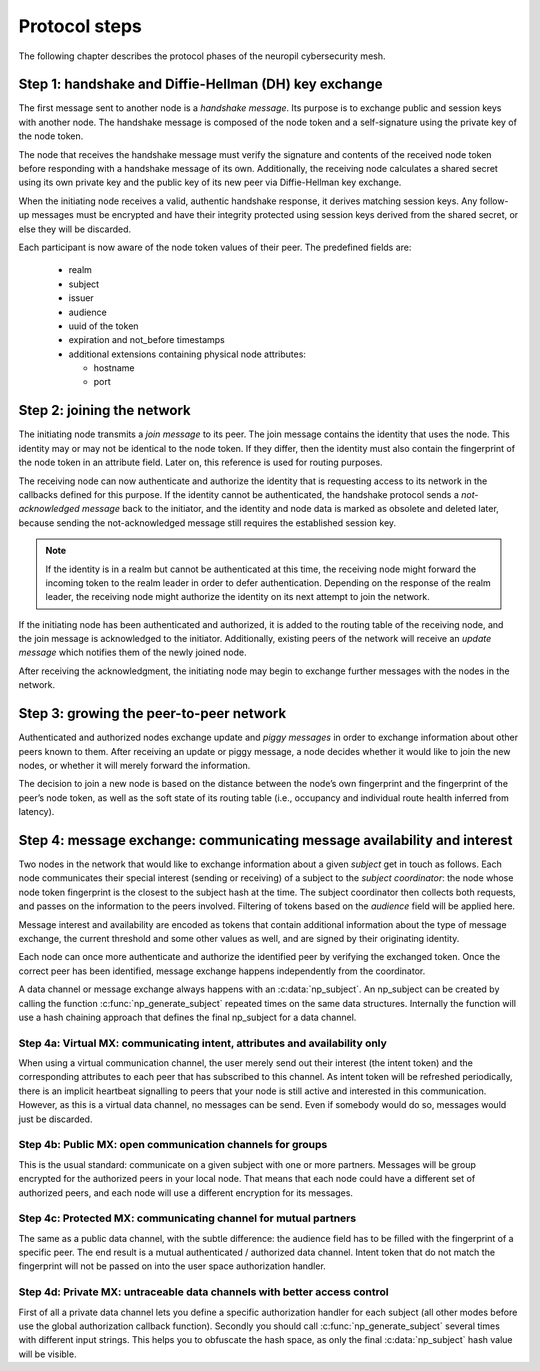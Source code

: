 ..
  SPDX-FileCopyrightText: 2016-2022 by pi-lar GmbH
..
  SPDX-License-Identifier: OSL-3.0

.. _protocol_steps:

===============================================================================
Protocol steps
===============================================================================

The following chapter describes the protocol phases of the neuropil cybersecurity mesh.

Step 1: handshake and Diffie-Hellman (DH) key exchange
===============================================================================

The first message sent to another node is a *handshake message*. Its purpose is
to exchange public and session keys with another node. The handshake message is
composed of the node token and a self-signature using the private key of the
node token.

The node that receives the handshake message must verify the signature and
contents of the received node token before responding with a handshake
message of its own. Additionally, the receiving node calculates a shared secret
using its own private key and the public key of its new peer via Diffie-Hellman
key exchange.

When the initiating node receives a valid, authentic handshake response, it
derives matching session keys. Any follow-up messages must be encrypted and
have their integrity protected using session keys derived from the shared
secret, or else they will be discarded.

Each participant is now aware of the node token values of their peer. The
predefined fields are:

 * realm
 * subject
 * issuer
 * audience
 * uuid of the token
 * expiration and not_before timestamps
 * additional extensions containing physical node attributes:

   * hostname
   * port

.. NOTE:
   The token exchanged during the handshake is **not** encrypted and can be read
   by anyone observing the network. It must not contain passwords or other
   secret data.


Step 2: joining the network
===============================================================================

The initiating node transmits a *join message* to its peer. The join message
contains the identity that uses the node. This identity may or may not be
identical to the node token. If they differ, then the identity must also
contain the fingerprint of the node token in an attribute field. Later on, this
reference is used for routing purposes.

The receiving node can now authenticate and authorize the identity that is
requesting access to its network in the callbacks defined for this purpose. If
the identity cannot be authenticated, the handshake protocol sends a
*not-acknowledged message* back to the initiator, and the identity and node
data is marked as obsolete and deleted later, because sending the
not-acknowledged message still requires the established session key.

.. NOTE::
   If the identity is in a realm but cannot be authenticated at this time, the
   receiving node might forward the incoming token to the realm leader in order
   to defer authentication. Depending on the response of the realm leader, the
   receiving node might authorize the identity on its next attempt to join the
   network.

If the initiating node has been authenticated and authorized, it is added to
the routing table of the receiving node, and the join message is acknowledged
to the initiator. Additionally, existing peers of the network will receive an
*update message* which notifies them of the newly joined node.

After receiving the acknowledgment, the initiating node may begin to exchange
further messages with the nodes in the network.


Step 3: growing the peer-to-peer network
========================================

Authenticated and authorized nodes exchange update and *piggy messages* in
order to exchange information about other peers known to them. After receiving
an update or piggy message, a node decides whether it would like to join the
new nodes, or whether it will merely forward the information.

The decision to join a new node is based on the distance between the node’s own
fingerprint and the fingerprint of the peer’s node token, as well as the soft
state of its routing table (i.e., occupancy and individual route health
inferred from latency).


Step 4: message exchange: communicating message availability and interest
=========================================================================

Two nodes in the network that would like to exchange information about a given
*subject* get in touch as follows. Each node communicates their special
interest (sending or receiving) of a subject to the *subject coordinator*: the
node whose node token fingerprint is the closest to the subject hash at the
time. The subject coordinator then collects both requests, and passes on the
information to the peers involved. Filtering of tokens based on the *audience*
field will be applied here.

Message interest and availability are encoded as tokens that contain additional
information about the type of message exchange, the current threshold and some
other values as well, and are signed by their originating identity.

Each node can once more authenticate and authorize the identified peer by
verifying the exchanged token. Once the correct peer has been identified,
message exchange happens independently from the coordinator.


.. raw:: html
    :file: ./transport_types.svg


A data channel or message exchange always happens with an :c:data:`np_subject`.
An np_subject can be created by calling the function :c:func:`np_generate_subject` 
repeated times on the same data structures. Internally the function will use a hash 
chaining approach that defines the final np_subject for a data channel.


.. raw:: javascript
	 
   // example generation of a private np_subject for your data exchange
   np_subject subject_id = {0};
	 np_generate_subject(&subject_id, "urn:my:subject", strnlen("urn:my:subject", 14));
	 np_generate_subject(&subject_id, "v1.0", strnlen("v1.0", 4));
	 np_generate_subject(&subject_id, "AES-GCM", strnlen("AES-GCM", 7));
   // you could push anything to the np_subject generation ...


Step 4a: Virtual MX: communicating intent, attributes and availability only
-------------------------------------------------------------------------------

When using a virtual communication channel, the user merely send out their
interest (the intent token) and the corresponding attributes to each peer
that has subscribed to this channel. As intent token will be refreshed
periodically, there is an implicit heartbeat signalling to peers that your
node is still active and interested in this communication. However, as this
is a virtual data channel, no messages can be send. Even if somebody
would do so, messages would just be discarded.


Step 4b: Public MX: open communication channels for groups
-------------------------------------------------------------------------------

This is the usual standard: communicate on a given subject with one or more
partners. Messages will be group encrypted for the authorized peers in 
your local node. That means that each node could have a different set of
authorized peers, and each node will use a different encryption for its
messages.


Step 4c: Protected MX: communicating channel for mutual partners
-------------------------------------------------------------------------------

The same as a public data channel, with the subtle difference: the audience
field has to be filled with the fingerprint of a specific peer. The end 
result is a mutual authenticated / authorized data channel. Intent token that
do not match the fingerprint will not be passed on into the user space 
authorization handler.


Step 4d: Private MX: untraceable data channels with better access control
-------------------------------------------------------------------------------

First of all a private data channel lets you define a specific authorization 
handler for each subject (all other modes before use the global authorization 
callback function).
Secondly you should call :c:func:`np_generate_subject` several times with 
different input strings. This helps you to obfuscate the hash space, as only
the final :c:data:`np_subject` hash value will be visible.
